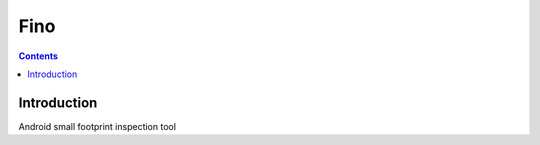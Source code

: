 ﻿

.. index::
   pair: Android; Fino
   ! Fino

.. _fino:

=======================================
Fino
=======================================


.. seealso::

   - https://github.com/sysdream/fino


.. contents::
   :depth: 3


Introduction
============


Android small footprint inspection tool


